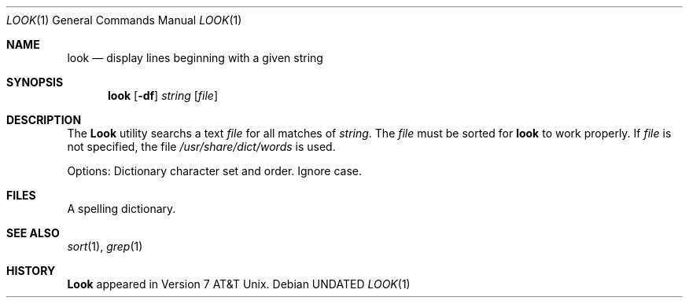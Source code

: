 .\" Copyright (c) 1990 The Regents of the University of California.
.\" All rights reserved.
.\"
.\" %sccs.include.redist.man%
.\"
.\"     @(#)look.1	6.5 (Berkeley) 3/14/91
.\"
.Vx
.Vx
.Dd 
.Dt LOOK 1
.Os
.Sh NAME
.Nm look
.Nd display lines beginning with a given string
.Sh SYNOPSIS
.Nm look
.Op Fl df
.Ar string
.Op Ar file
.Sh DESCRIPTION
The 
.Nm Look
utility searchs a text
.Ar file
for all
matches of
.Ar string .
The
.Ar file
must be sorted for
.Nm look
to work properly. If
.Ar file
is not specified, the file
.Pa /usr/share/dict/words
is used.
.Pp
Options:
.Tw Ds
.Tp Ar d
Dictionary character set and order.
.Tp Ar f
Ignore case.
.Tp
.Sh FILES
.Dw /usr/share/dict/words
.Di L
.Dp Pa /usr/share/dict/words
A spelling dictionary.
.Dp
.Sh SEE ALSO
.Xr sort 1 ,
.Xr grep 1
.Sh HISTORY
.Nm Look
appeared in Version 7 AT&T Unix.
